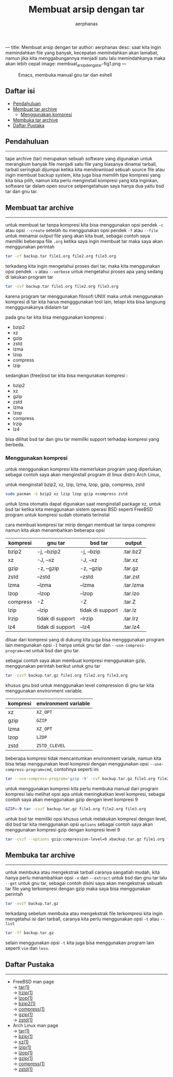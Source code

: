 ---
title: Membuat arsip dengan tar
author: aerphanas
desc: saat kita ingin memindahkan file yang banyak, kecepatan memindahkan akan lamabat, namun jika kita menggabungannya menjadi satu lalu memindahkanya maka akan lebih cepat
image: membuat_arsip_denga_tar-fig1.png
---

#+title: Membuat arsip dengan tar

#+author: aerphanas
#+caption: Emacs, membuka manual gnu tar dan eshell
[[../images/membuat_arsip_denga_tar-fig1.png]]

** Daftar isi
:PROPERTIES:
:CUSTOM_ID: daftar-isi
:END:
- [[#pendahuluan][Pendahuluan]]
- [[#membuat-tar-archive][Membuat tar archive]]
  - [[#menggunakan-kompresi][Menggunakan kompresi]]
- [[#membuka-tar-archive][Membuka tar archive]]
- [[#daftar-pustaka][Daftar Pustaka]]

** Pendahuluan
:PROPERTIES:
:CUSTOM_ID: pendahuluan
:END:

--------------

tape archive (tar) merupakan sebuah software yang digunakan untuk merangkum banyak
file menjadi satu file yang biasanya dinamai tarball, tarball seringkali dijumpai
ketika kita mendownload sebuah source file atau ingin membuat backup system,
kita juga bisa memilih tipe kompresi yang kita bisa pilih, namun kita perlu
menginstall kompresi yang kita inginkan, software tar dalam open source setpengetahuan
saya hanya dua yaitu bsd tar dan gnu tar.

** Membuat tar archive
:PROPERTIES:
:CUSTOM_ID: membuat-tar-archive
:END:

--------------

untuk membuat tar tanpa kompresi kita bisa menggunakan opsi pendek =-c= atau opsi =--create=
setelah itu menggunakan opsi pendek =-f= atau =--file= untuk menamai output file yang akan
kita buat, sebagai contoh saya memiliki beberapa file =.org= ketika saya ingin membuat tar
maka saya akan menggunakan perintah

#+begin_src sh
  tar -cf backup.tar file1.org file2.org file3.org
#+end_src

terkadang kita ingin mengetahui proses dari tar, maka kita menggunakan opsi pendek =-v=
atau =--verbose= untuk mengetahui proses apa yang sedang di lakukan program tar

#+begin_src sh
  tar -cvf backup.tar file1.org file2.org file3.org
#+end_src

karena program tar menggunakan filosofi UNIX maka untuk menggunakan kompresi di tar
kita harus mengggunakan tool lain, tetapi kita bisa langsung mengggunakanya didalam tar

pada gnu tar kita bisa menggunakan kompresi :

- bzip2
- xz
- gzip
- zstd
- lzma
- lzop
- compress
- lzip

sedangkan (free)bsd tar kita bisa mengunakan kompresi :

- bzip2
- xz
- gzip
- zstd
- lzma
- lzop
- compress
- lrzip
- lz4
  

bisa dilihat bsd tar dan gnu tar memiliki support terhadap kompresi yang berbeda.

*** Menggunakan kompresi
:PROPERTIES:
:CUSTOM_ID: menggunakan-kompresi
:END:

untuk menggunakan kompresi kita memerlukan program yang diperlukan, sebagai contoh
saya akan menginstall program di linux distro Arch Linux,

untuk menginstall bzip2, xz, lzip, lzma, lzop, gzip, compress, zstd

#+begin_src sh
  sudo pacman -S bzip2 xz lzip lzop gzip ncompress zstd
#+end_src

untuk lzma otomatis dapat digunakan saat menginstall package xz, untuk bsd tar
ketika kita menggunakan sistem operasi BSD seperti FreeBSD program untuk kompresi sudah
otomatis terinstal

cara membuat kompresi tar mirip dengan membuat tar tanpa compresi namun kita akan
menambahkan beberapa opsi

| kompresi | gnu tar          | bsd tar                        | output    |
|----------+------------------+--------------------------------+-----------|
| bzip2    | -j, --bzip2      | -j, --bzip                     | .tar.bz2  |
| xz       | -J, --xz         | -J, --xz                       | .tar.xz   |
| gzip     | -z, --gzip       | -z, --gzip                     | .tar.gz   |
| zstd     | --zstd           | --zstd                         | .tar.zst  |
| lzma     | --lzma           | --lzma                         | .tar.lzma |
| lzop     | --lzop           | --lzop                         | .tar.lzo  |
| compress | -Z               | -Z                             | .tar.Z    |
| lzip     | --lzip           | tidak di support               | .tar.lz   |
| lrzip    | tidak di support | --lrzip                        | .tar.lrz  |
| lz4      | tidak di support | --lz4                          | .tar.lz4  |

diluar dari kompresi yang di dukung kita juga bisa mengggunakan program lain mengunakan
opsi =-I= hanya untuk gnu tar dan  =--use-compress-program=cmd= untuk bsd dan gnu tar.

sebagai contoh saya akan membuat kompresi menggunakan gzip, menggunakan perintah berikut
untuk gnu tar

#+begin_src sh
  tar -cvzf backup.tar.gz file1.org file2.org file3.org
#+end_src

khusus gnu bsd untuk menggunakan level compression di gnu tar
kita menggunakan environment variable.

| kompresi | environment variable |
|----------+----------------------|
| xz       | =XZ_OPT=               |
| gzip     | =GZIP=                 |
| lzma     | =XZ_OPT=               |
| lzop     | =LZOP=                 |
| zstd     | =ZSTD_CLEVEL=          |

beberapa kompresi tidak mencantumkan environment variale, namun kita bisa tetap menggunakan
level kompresi dengan menggunakan opsi =--use-compress-program=cmd=, contohnya seperti ini

#+begin_src sh
  tar --use-compress-program='gzip -9' -cvf backup.tar.gz file1.org file2.org file3.org
#+end_src

untuk menggunakan kompresi kita perlu membuka manual dari program kompresi lalu melihat
opsi apa untuk meningkatkan level kompresi, sebagai contoh saya akan menggunakan gzip dengan
level kompresi 9

#+begin_src sh
  GZIP=-9 tar -cvzf backup.tar.gz file1.org file2.org file3.org
#+end_src

untuk bsd tar memiliki opsi khusus untuk melakukan kompresi dengan level, did bsd tar kita
menggunakan opsi =options= sebagai contoh saya akan menggunakan kompresi gzip dengan kompresi
level 9

#+begin_src sh
  tar -cvzf --options gzip:compression-level=9 xbackup.tar.gz file1.org file2.org file3.org
#+end_src

** Membuka tar archive
:PROPERTIES:
:CUSTOM_ID: membuka-tar-archive
:END:

--------------

untuk membuka atau mengekstrak tarball caranya sangatlah mudah, kita hanya perlu menambahkan
opsi =-x= dan =--extract= untuk bsd dan gnu tar lalu =--get= untuk gnu tar, sebagai contoh disini
saya akan mengekstrak sebuah tar file yang terkompresi dengan gzip maka saya bisa menggunakan
perintah

#+begin_src sh
  tar -xvzf backup.tar.gz
#+end_src

terkadang sebelum membuka atau mengekstrak file terkompresi kita ingin mengetahui isi dari
tarball, caranya kita perlu menggunakan opsi =-t= atau =--list=

#+begin_src sh
  tar -tf backup.tar.gz
#+end_src

selain menggunakan opsi =-t= kita juga bisa menggunakan program lain seperti =vim= dan =less=.

** Daftar Pustaka
:PROPERTIES:
:CUSTOM_ID: daftar-pustaka
:END:

--------------

- FreeBSD man page\\
  → [[https://man.freebsd.org/cgi/man.cgi?query=tar&apropos=0&sektion=1&manpath=FreeBSD+13.2-RELEASE+and+Ports&arch=default&format=html][tar(1)]]\\
  → [[https://man.freebsd.org/cgi/man.cgi?query=lrzip&apropos=0&sektion=1&manpath=FreeBSD+13.2-RELEASE+and+Ports&arch=default&format=html][lrzip(1)]]\\
  → [[https://man.freebsd.org/cgi/man.cgi?query=lzop&apropos=0&sektion=1&manpath=FreeBSD+13.2-RELEASE+and+Ports&arch=default&format=html][lzop(1)]]\\
  → [[https://man.freebsd.org/cgi/man.cgi?query=bzip2&apropos=0&sektion=1&manpath=FreeBSD+13.2-RELEASE+and+Ports&arch=default&format=html][bzip2(1)]]\\
  → [[https://man.freebsd.org/cgi/man.cgi?query=compress&apropos=0&sektion=1&manpath=FreeBSD+13.2-RELEASE+and+Ports&arch=default&format=html][compress(1)]]\\
  → [[https://man.freebsd.org/cgi/man.cgi?query=gzip&apropos=0&sektion=1&manpath=FreeBSD+13.2-RELEASE+and+Ports&arch=default&format=html][gzip(1)]]\\
  → [[https://man.freebsd.org/cgi/man.cgi?query=zstd&apropos=0&sektion=1&manpath=FreeBSD+13.2-RELEASE+and+Ports&arch=default&format=html][zstd(1)]]\\

- Arch Linux man page\\
  → [[https://man.archlinux.org/man/tar.1][tar(1)]]\\
  → [[https://man.archlinux.org/man/bzip2.1.en][bzip(1)]]\\
  → [[https://man.archlinux.org/man/xz.1.en][xz(1)]]\\
  → [[https://man.archlinux.org/man/lzip.1.en][lzip(1)]]\\
  → [[https://man.archlinux.org/man/lzop.1.en][lzop(1)]]\\
  → [[https://man.archlinux.org/man/gzip.1.en][gzip(1)]]\\
  → [[https://man.archlinux.org/man/compress.1.en][compress(1)]]\\
  → [[https://man.archlinux.org/man/zstd.1.en][zstd(1)]]\\
